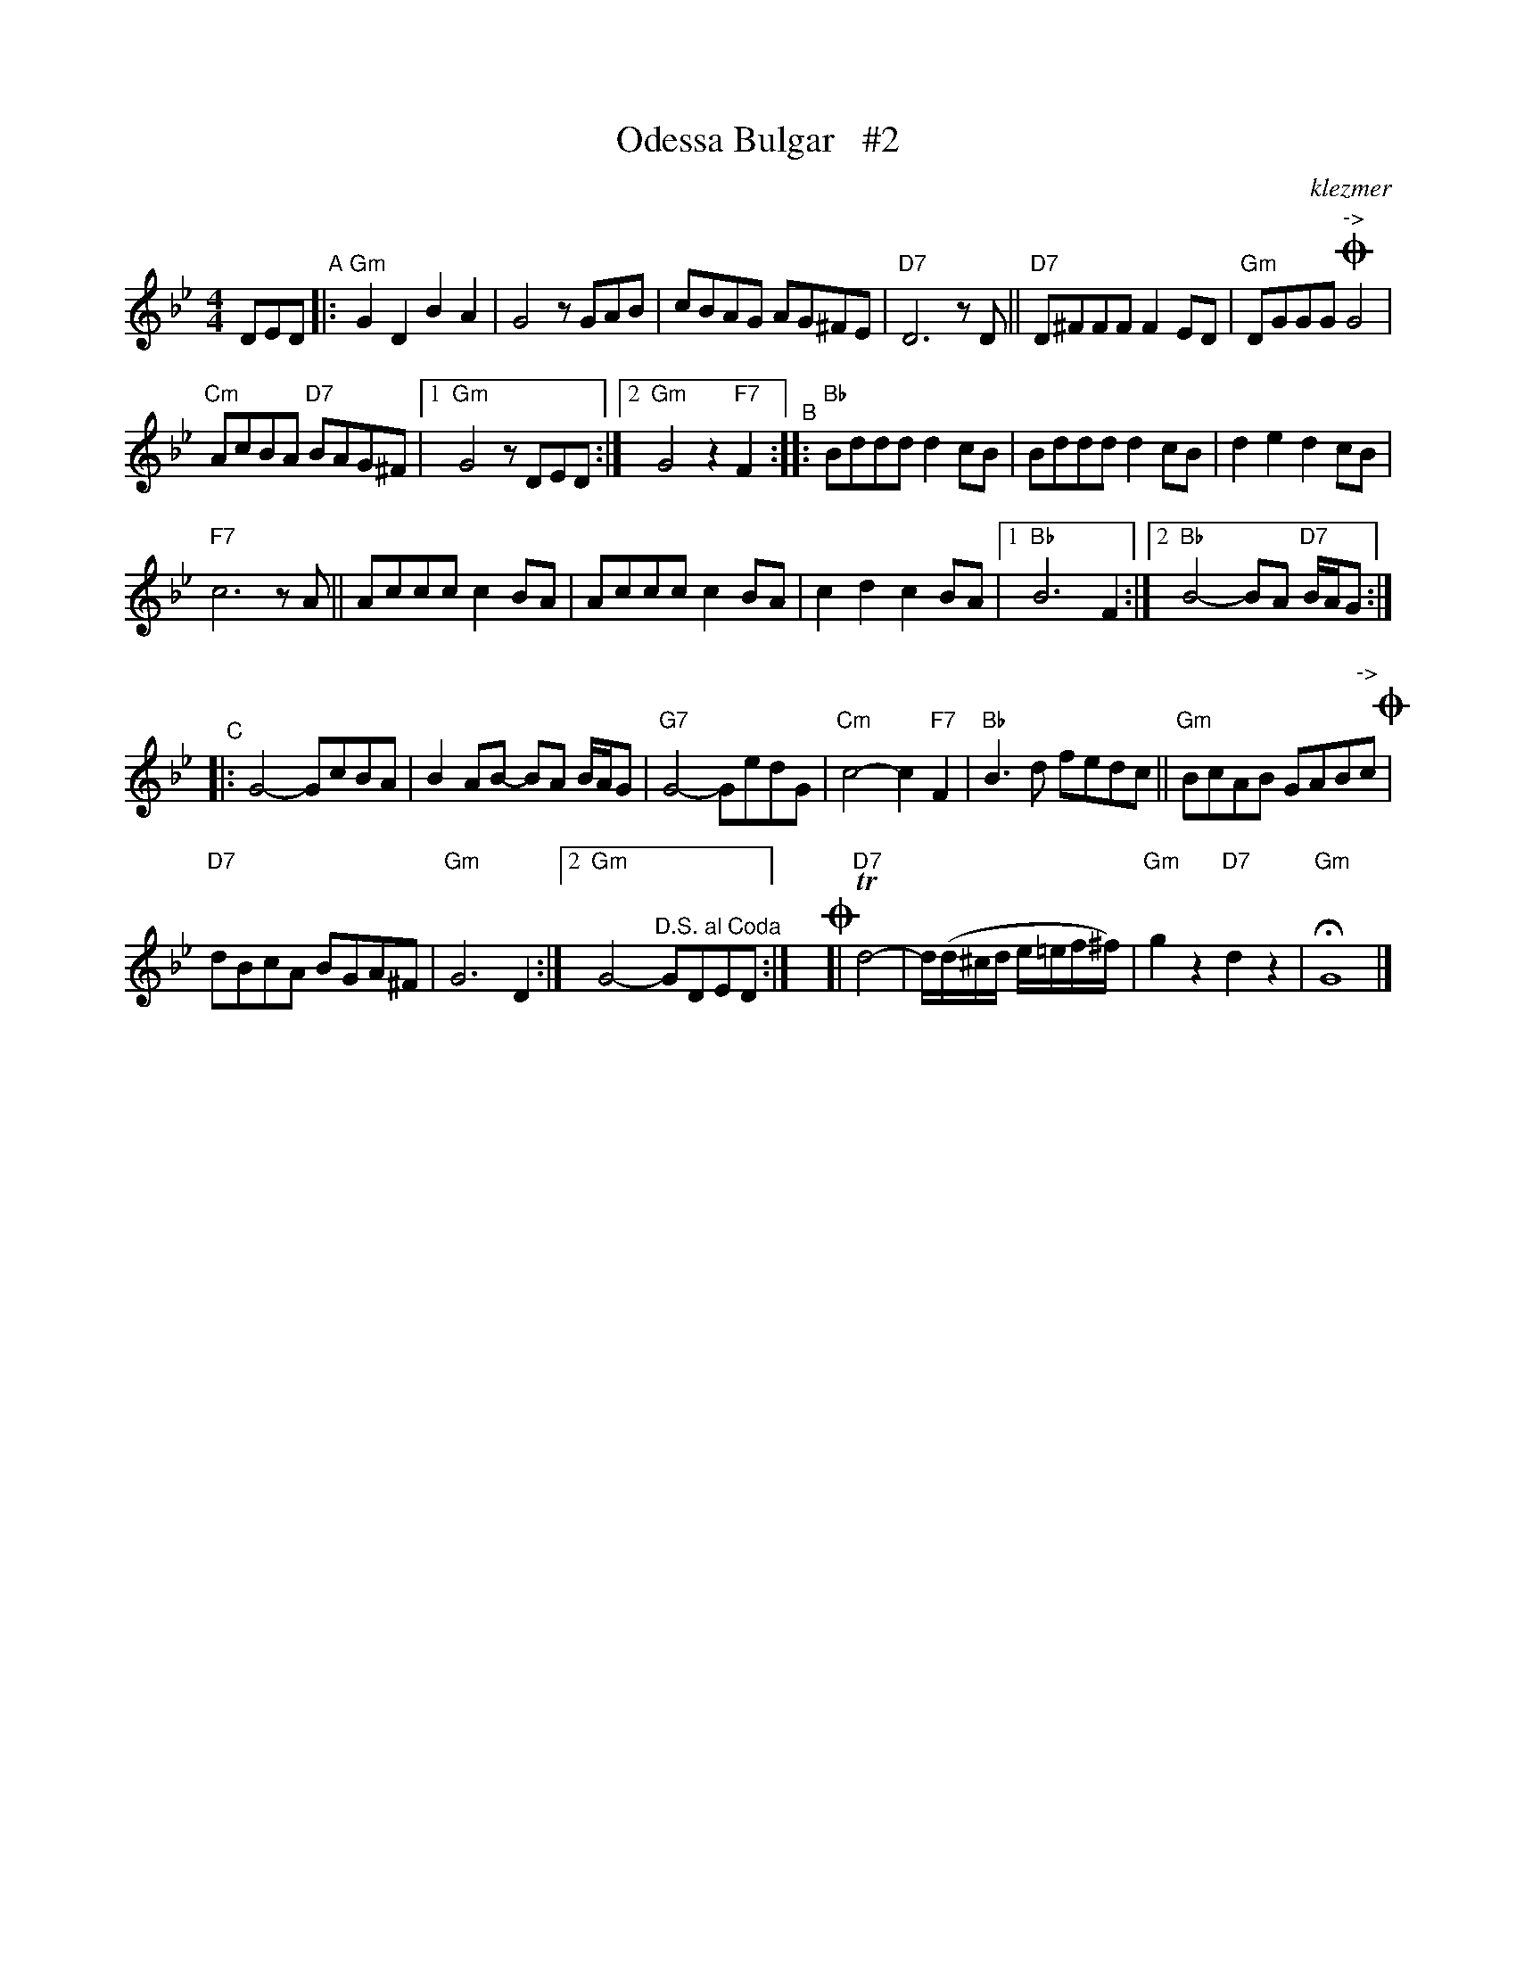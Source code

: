 X: 1
T: Odessa Bulgar   #2
O: klezmer
N: as played by Mimi Rabson without ornamentation
R: bulgar
S: Fiddle Hell Online 2021-11-11-5
Z: 2022 John Chambers <jc:trillian.mit.edu>
M: 4/4
L: 1/8
K: Gm
DED "^A"|: "Gm"G2D2 B2A2 | G4 zGAB | cBAG AG^FE | "D7"D6 zD || "D7"D^FFF F2ED | "Gm"DGGG "^->"!coda!G4 |
"Cm"AcBA "D7"BAG^F |[1 "Gm"G4 zDED :|[2 "Gm"G4 z2 "F7"F2 "^B":: "Bb"Bddd d2cB | Bddd d2cB | d2e2 d2cB |
"F7"c6 zA || Accc c2BA | Accc c2BA | c2d2 c2BA |[1 "Bb"B6 F2 :|[2 "Bb"B4- BA "D7"B/A/G :|
"^C"|: G4- GcBA | B2AB- BA B/A/G | "G7"G4- GedG | "Cm"c4- c2"F7"F2 | "Bb"B3d fedc || "Gm"BcAB GAB"^->"c!coda! |
"D7"dBcA BGA^F | "Gm"G6 D2 :|[2 "Gm"G4- "^D.S. al Coda"GDED :|\
y!coda![|"D7"Td4- | d/(d/^c/d/ e/=e/f/^f/) | "Gm"g2z2 "D7"d2z2 | "Gm"HG8 |]
